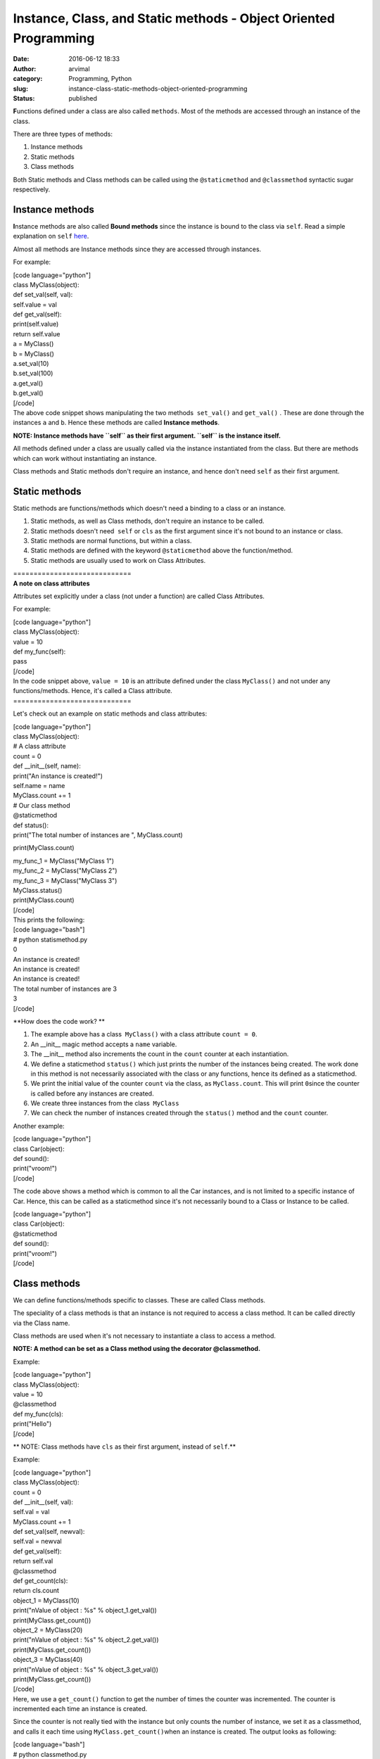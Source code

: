 Instance, Class, and Static methods - Object Oriented Programming
#################################################################
:date: 2016-06-12 18:33
:author: arvimal
:category: Programming, Python
:slug: instance-class-static-methods-object-oriented-programming
:status: published

**F**\ unctions defined under a class are also called ``methods``. Most of the methods are accessed through an instance of the class.

There are three types of methods:

#. Instance methods
#. Static methods
#. Class methods

Both Static methods and Class methods can be called using the ``@staticmethod`` and ``@classmethod`` syntactic sugar respectively.

Instance methods
~~~~~~~~~~~~~~~~

**I**\ nstance methods are also called **Bound methods** since the instance is bound to the class via ``self``. Read a simple explanation on ``self`` `here <https://arvimal.wordpress.com/2016/06/12/self-in-python/>`__.

Almost all methods are Instance methods since they are accessed through instances.

For example:

| [code language="python"]
| class MyClass(object):

| def set_val(self, val):
| self.value = val

| def get_val(self):
| print(self.value)
| return self.value

| a = MyClass()
| b = MyClass()

| a.set_val(10)
| b.set_val(100)

| a.get_val()
| b.get_val()
| [/code]
| The above code snippet shows manipulating the two methods  ``set_val()`` and ``get_val()`` . These are done through the instances ``a`` and ``b``. Hence these methods are called \ **Instance methods**.

**NOTE: Instance methods have ``self`` as their first argument. ``self`` is the instance itself.**

All methods defined under a class are usually called via the instance instantiated from the class. But there are methods which can work without instantiating an instance.

Class methods and Static methods don't require an instance, and hence don't need ``self`` as their first argument.

Static methods
~~~~~~~~~~~~~~

Static methods are functions/methods which doesn't need a binding to a class or an instance.

#. Static methods, as well as Class methods, don't require an instance to be called.
#. Static methods doesn't need  ``self`` or ``cls`` as the first argument since it's not bound to an instance or class.
#. Static methods are normal functions, but within a class.
#. Static methods are defined with the keyword ``@staticmethod`` above the function/method.
#. Static methods are usually used to work on Class Attributes.

| =============================
| **A note on class attributes**

Attributes set explicitly under a class (not under a function) are called Class Attributes.

For example:

| [code language="python"]
| class MyClass(object):
| value = 10

| def my_func(self):
| pass
| [/code]
| In the code snippet above, ``value = 10`` is an attribute defined under the class ``MyClass()`` and not under any functions/methods. Hence, it's called a Class attribute.
| =============================

Let's check out an example on static methods and class attributes:

| [code language="python"]
| class MyClass(object):
| # A class attribute
| count = 0

| def \__init__(self, name):
| print("An instance is created!")
| self.name = name
| MyClass.count += 1

| # Our class method
| @staticmethod
| def status():
| print("The total number of instances are ", MyClass.count)

print(MyClass.count)

| my_func_1 = MyClass("MyClass 1")
| my_func_2 = MyClass("MyClass 2")
| my_func_3 = MyClass("MyClass 3")

| MyClass.status()
| print(MyClass.count)
| [/code]
| This prints the following:

| [code language="bash"]
| # python statismethod.py

| 0
| An instance is created!
| An instance is created!
| An instance is created!

| The total number of instances are 3
| 3
| [/code]

**How does the code work?
**

#. The example above has a class  ``MyClass()`` with a class attribute ``count = 0``.
#. An \__init_\_ magic method accepts a ``name`` variable.
#. The \__init_\_ method also increments the count in the ``count`` counter at each instantiation.
#. We define a staticmethod ``status()`` which just prints the number of the instances being created. The work done in this method is not necessarily associated with the class or any functions, hence its defined as a staticmethod.
#. We print the initial value of the counter ``count`` via the class, as ``MyClass.count``. This will print ``0``\ since the counter is called before any instances are created.
#. We create three instances from the class  ``MyClass``
#. We can check the number of instances created through the ``status()`` method and the ``count`` counter.

Another example:

| [code language="python"]
| class Car(object):

| def sound():
| print("vroom!")
| [/code]

The code above shows a method which is common to all the Car instances, and is not limited to a specific instance of Car. Hence, this can be called as a staticmethod since it's not necessarily bound to a Class or Instance to be called.

| [code language="python"]
| class Car(object):

| @staticmethod
| def sound():
| print("vroom!")
| [/code]

Class methods
~~~~~~~~~~~~~

We can define functions/methods specific to classes. These are called Class methods.

The speciality of a class methods is that an instance is not required to access a class method. It can be called directly via the Class name.

Class methods are used when it's not necessary to instantiate a class to access a method.

**NOTE: A method can be set as a Class method using the decorator @classmethod.**

Example:

| [code language="python"]
| class MyClass(object):
| value = 10

| @classmethod
| def my_func(cls):
| print("Hello")
| [/code]

**
NOTE: Class methods have ``cls`` as their first argument, instead of ``self``.**

Example:

| [code language="python"]
| class MyClass(object):
| count = 0

| def \__init__(self, val):
| self.val = val
| MyClass.count += 1

| def set_val(self, newval):
| self.val = newval

| def get_val(self):
| return self.val

| @classmethod
| def get_count(cls):
| return cls.count

| object_1 = MyClass(10)
| print("\nValue of object : %s" % object_1.get_val())
| print(MyClass.get_count())

| object_2 = MyClass(20)
| print("\nValue of object : %s" % object_2.get_val())
| print(MyClass.get_count())

| object_3 = MyClass(40)
| print("\nValue of object : %s" % object_3.get_val())
| print(MyClass.get_count())
| [/code]
| Here, we use a ``get_count()`` function to get the number of times the counter was incremented. The counter is incremented each time an instance is created.

Since the counter is not really tied with the instance but only counts the number of instance, we set it as a classmethod, and calls it each time using ``MyClass.get_count()``\ when an instance is created. The output looks as following:

| [code language="bash"]
| # python classmethod.py

| Value of object : 10
| 1

| Value of object : 20
| 2

| Value of object : 40
| 3
| [/code]

 

**Courtsey**: This was written as part of studying class and static methods. Several articles/videos have helped including but not limited to the following:

#. https://jeffknupp.com/blog/2014/06/18/improve-your-python-python-classes-and-object-oriented-programming/
#. `Python beyond the basics - Object Oriented Programming <http://shop.oreilly.com/product/0636920040057.do>`__ - O'Reilly Learning Paths

 
